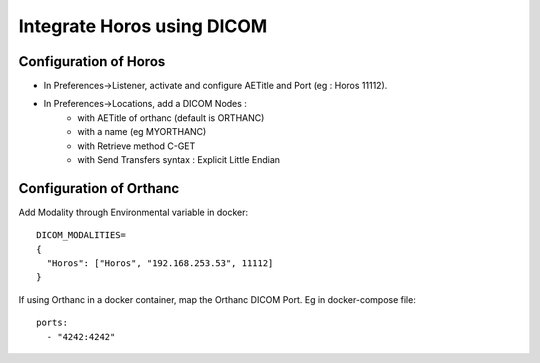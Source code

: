 .. _integrate-horos-using-dicom:

Integrate Horos using DICOM
===========================

Configuration of Horos
-----------------------

* In Preferences->Listener, activate and configure AETitle and Port (eg : Horos 11112).
* In Preferences->Locations, add a DICOM Nodes :
    * with AETitle of orthanc (default is ORTHANC)
    * with a name (eg MYORTHANC)
    * with Retrieve method C-GET
    * with Send Transfers syntax : Explicit Little Endian

Configuration of Orthanc
------------------------

Add Modality through Environmental variable in docker::

  DICOM_MODALITIES=
  {
    "Horos": ["Horos", "192.168.253.53", 11112]
  }

If using Orthanc in a docker container, map the Orthanc DICOM Port. Eg in docker-compose file::

  ports:
    - "4242:4242"